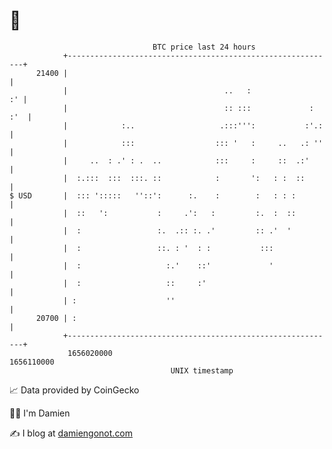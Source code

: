 * 👋

#+begin_example
                                   BTC price last 24 hours                    
               +------------------------------------------------------------+ 
         21400 |                                                            | 
               |                                   ..   :                :' | 
               |                                   :: :::             : :'  | 
               |            :..                   .:::''':           :'.:   | 
               |            :::                  ::: '   :     ..   .: ''   | 
               |     ..  : .' : .  ..            :::     :     ::  .:'      | 
               |  :.:::  :::  :::. ::            :       ':   : :  ::       | 
   $ USD       |  ::: ':::::   ''::':      :.    :        :   : : :         | 
               |  ::   ':           :     .':   :         :.  :  ::         | 
               |  :                 :.  .:: :. .'         :: .'  '          | 
               |  :                 ::. : '  : :           :::              | 
               |  :                   :.'    ::'             '              | 
               |  :                   ::     :'                             | 
               | :                    ''                                    | 
         20700 | :                                                          | 
               +------------------------------------------------------------+ 
                1656020000                                        1656110000  
                                       UNIX timestamp                         
#+end_example
📈 Data provided by CoinGecko

🧑‍💻 I'm Damien

✍️ I blog at [[https://www.damiengonot.com][damiengonot.com]]
